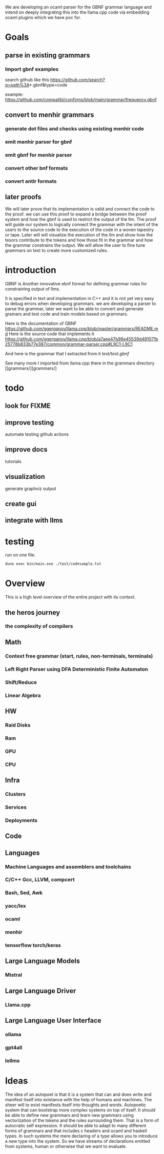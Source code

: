 We are developing an ocaml parser for the GBNF grammar language and intend
on deeply integrating this into the llama.cpp code via embedding ocaml plugins which we have poc for.

* Goals

** parse in existing grammars

*** Import gbnf examples
search github like this
https://github.com/search?q=path%3A*.gbnf&type=code

example:
https://github.com/compatibl/confirms/blob/main/grammar/frequency.gbnf


** convert to menhir grammars
*** generate dot files and checks using existing menhir code
*** emit menhir parser for gbnf

*** emit gbnf for menhir parser
*** convert other bnf formats

*** convert antlr formats


** later proofs
We will later prove that its implementation is valid and connect the
code to the proof.  we can use this proof to expand a bridge between
the proof system and how the gbnf is used to restrict the output of
the llm.  The proof will guide our system to logically connect the
grammar with the intent of the users to the source code to the
execution of the code in a woven tapestry or tape.  Later will will
visualize the execution of the llm and show how the tesors contribute
to the tokens and how those fit in the grammar and how the grammar
constrains the output. We will allow the user to fine tune grammars on
text to create more customized rules.

* introduction

GBNF is Another innovative ebnf format for defining grammar rules for constraining output of llms.

It is specified in text and implementation in C++ and it is not yet very easy to debug errors when developing grammars.
we are developing a parser to parse the grammar, later we want to be able to convert and generate gramars and test code and train models based on grammars.

Here is the documentation of GBNF https://github.com/ggerganov/llama.cpp/blob/master/grammars/README.md
Here is the source code that implements it https://github.com/ggerganov/llama.cpp/blob/a7aee47b98e45539d491071b25778b833b77e387/common/grammar-parser.cpp#L9C1-L9C1

And here is the grammar that I extracted from it
[[test/test.gbnf][test/test.gbnf]]

See many more I imported from llama.cpp there in the grammars directory
[[grammars/][grammars/]

* todo
** look for FIXME

** improve testing
automate testing
github actions
** improve docs
tutorials
** visualization
generate graphviz output
** create gui
** integrate with llms
* testing

run on one file.

#+begin_src sh
dune exec bin/main.exe ./test/codesample.txt
#+end_src


* Overview
This is a high level overview of the entire project with its context.

** the heros journey
*** the complexity of compilers
** Math
*** Context free grammar (start, rules, non-terminals, terminals)
*** Left Right Parser using DFA Deterministic Finite Automaton
*** Shift/Reduce
*** Linear Algebra
** HW
*** Raid Disks
*** Ram
*** GPU
*** CPU
** Infra
*** Clusters
*** Services
*** Deployments
** Code
** Languages
*** Machine Languages and assemblers and toolchains
*** C/C++ Gcc, LLVM, compcert
*** Bash, Sed, Awk
*** yacc/lex
*** ocaml
*** menhir
*** tensorflow torch/keras
** Large Language Models
*** Mistral
** Large Language Driver
*** Llama.cpp
** Large Language User Interface
*** ollama
*** gpt4all
*** lollms

* Ideas

The idea of an autopoet is that it is a system that can and does write and manifest itself into existance with the help of humans and machines.
The sheer will to exist manifests itself into thoughts and words.
Autopoetic system that can bootstrap more complex systems on top of itself.
It should be able to define new grammars and learn new grammars using vectorization of the tokens and the rules surrounding them.
That is a form of autocratic self expression. It should be able to adapt to many different forms of grammars and that includes c headers and ocaml and haskell types.
In such systems the mere declaring of a type allows you to introduce a new type into the system.
So we have streams of declarations emitted from systems, human or otherwise that we want to evaluate.

